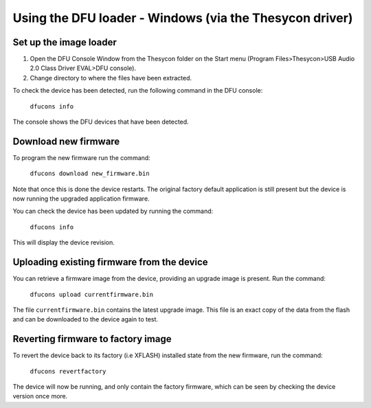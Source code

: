 Using the DFU loader - Windows (via the Thesycon driver)
========================================================

Set up the image loader
-----------------------

#. Open the DFU Console Window from the Thesycon folder on the Start menu
   (Program Files>Thesycon>USB Audio 2.0 Class Driver EVAL>DFU console).
#. Change directory to where the files have been extracted.

To check the device has been detected, run the following command in the DFU
console:

  ``dfucons info``

The console shows the DFU devices that have been detected.

Download new firmware
---------------------

To program the new firmware run the command:

  ``dfucons download new_firmware.bin``

Note that once this is done the device restarts. The original factory default
application is still present but the device is now running the upgraded
application firmware.

You can check the device has been updated by running the command:

  ``dfucons info``

This will display the device revision.

Uploading existing firmware from the device
-------------------------------------------

You can retrieve a firmware image from the device, providing an upgrade image is
present.
Run the command:

  ``dfucons upload currentfirmware.bin``

The file ``currentfirmware.bin`` contains the latest upgrade image. This file is
an exact copy of the data from the flash and can be downloaded to the device
again to test.

Reverting firmware to factory image
-----------------------------------

To revert the device back to its factory (i.e XFLASH) installed state from the
new firmware, run the command:

  ``dfucons revertfactory``

The device will now be running, and only contain the factory firmware, which can
be seen by checking the device version once more.
